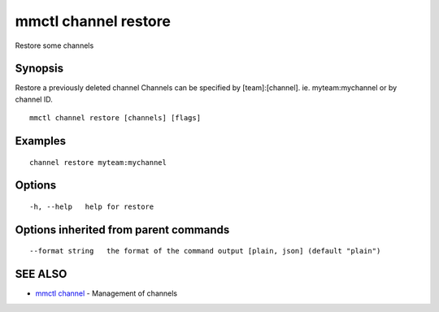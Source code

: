 .. _mmctl_channel_restore:

mmctl channel restore
---------------------

Restore some channels

Synopsis
~~~~~~~~


Restore a previously deleted channel
Channels can be specified by [team]:[channel]. ie. myteam:mychannel or by channel ID.

::

  mmctl channel restore [channels] [flags]

Examples
~~~~~~~~

::

    channel restore myteam:mychannel

Options
~~~~~~~

::

  -h, --help   help for restore

Options inherited from parent commands
~~~~~~~~~~~~~~~~~~~~~~~~~~~~~~~~~~~~~~

::

      --format string   the format of the command output [plain, json] (default "plain")

SEE ALSO
~~~~~~~~

* `mmctl channel <mmctl_channel.rst>`_ 	 - Management of channels

